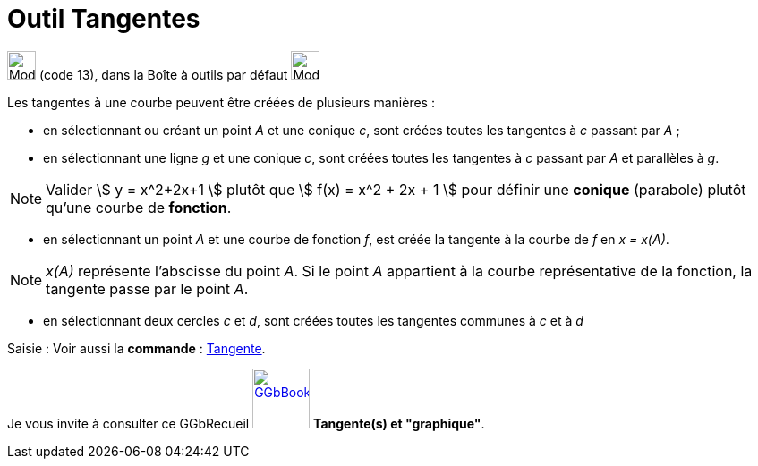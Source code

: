 = Outil Tangentes
:page-en: tools/Tangents
ifdef::env-github[:imagesdir: /fr/modules/ROOT/assets/images]

image:32px-Mode_tangent.svg.png[Mode tangent.svg,width=32,height=32] (code 13), dans la Boîte à outils par défaut
image:32px-Mode_orthogonal.svg.png[Mode orthogonal.svg,width=32,height=32]

Les tangentes à une courbe peuvent être créées de plusieurs manières :

* en sélectionnant ou créant un point _A_ et une conique _c_, sont créées toutes les tangentes à _c_ passant par _A_ ;
* en sélectionnant une ligne _g_ et une conique _c_, sont créées toutes les tangentes à _c_ passant par _A_ et
parallèles à _g_.

[NOTE]
====

Valider stem:[ y = x^2+2x+1 ] plutôt que stem:[ f(x) = x^2 + 2x + 1 ] pour définir une *conique* (parabole)
plutôt qu'une courbe de *fonction*.

====

* en sélectionnant un point _A_ et une courbe de fonction _f_, est créée la tangente à la courbe de _f_ en _x = x(A)_.

[NOTE]
====

_x(A)_ représente l’abscisse du point _A_. Si le point _A_ appartient à la courbe représentative de la
fonction, la tangente passe par le point _A_.

====

* en sélectionnant deux cercles _c_ et _d_, sont créées toutes les tangentes communes à _c_ et à _d_

[.kcode]#Saisie :# Voir aussi la *commande* : xref:/commands/Tangente.adoc[Tangente].

Je vous invite à consulter ce GGbRecueil
https://www.geogebra.org/material/show/id/rXZQnJW4[image:64px-GGbBook.png[GGbBook.png,width=64,height=67]] *Tangente(s)
et "graphique"*.
